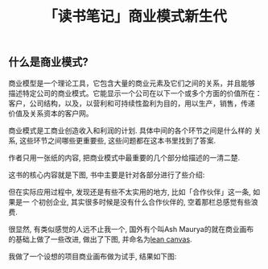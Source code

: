 #+TITLE: 「读书笔记」商业模式新生代
#+TAGS: 读书笔记, 商业

** 什么是商业模式?

#+BEGIN_CENTER
商业模型是一个理论工具，它包含大量的商业元素及它们之间的关系，并且能够
描述特定公司的商业模式。它能显示一个公司在以下一个或多个方面的价值所在：
客户，公司结构，以及，以营利和可持续性盈利为目的，用以生产，销售，传递
价值及关系资本的客户网。
#+END_CENTER

商业模式是工商业创造收入和利润的计划. 具体中间的各个环节之间是什么样的
关系, 这些环节之间哪些更重要些, 这些问题都在这本书里找到了答案.

作者只用一张纸的内容, 把商业模式中最重要的几个部分给描述的一清二楚.

这书的核心内容就是下图, 书中主要是针对各部分进行了些介绍:

[[../images/business_model_canvas.png]]


但在实际应用过程中, 发现还是有些不太实用的地方, 比如「合作伙伴」这一条, 如果是一
个初创企业, 其实很多时候是没有什么合作伙伴的, 空着那栏总感觉有些浪费.

很显然, 有类似感觉的人远不止我一个, 国外有个叫Ash Maurya的就在商业画布
的基础上做了一些改进, 做出了下图, 并命名为[[http://practicetrumpstheory.com/why-lean-canvas/][lean canvas]].

[[../images/lean_canvas.png]]


我做了一个设想的项目商业画布做为试手, 结果如下图:

[[../images/lean_canvas_example.png]]
